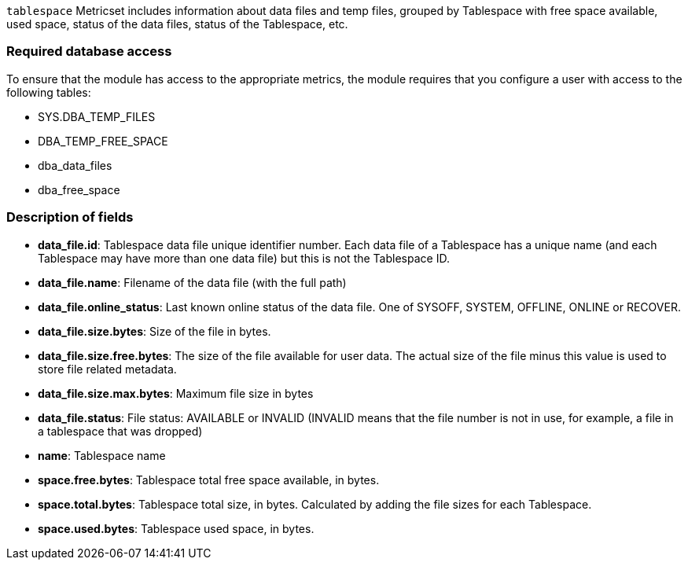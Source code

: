`tablespace` Metricset includes information about data files and temp files, grouped by Tablespace with free space available, used space, status of the data files, status of the Tablespace, etc.

[float]
=== Required database access

To ensure that the module has access to the appropriate metrics, the module requires that you configure a user with access to the following tables:

* SYS.DBA_TEMP_FILES
* DBA_TEMP_FREE_SPACE
* dba_data_files
* dba_free_space

[float]
=== Description of fields

* *data_file.id*: Tablespace data file unique identifier number. Each data file of a Tablespace has a unique name (and each Tablespace may have more than one data file) but this is not the Tablespace ID.
* *data_file.name*: Filename of the data file (with the full path)
* *data_file.online_status*: Last known online status of the data file. One of SYSOFF, SYSTEM, OFFLINE, ONLINE or RECOVER.
* *data_file.size.bytes*: Size of the file in bytes.
* *data_file.size.free.bytes*: The size of the file available for user data. The actual size of the file minus this value is used to store file related metadata.
* *data_file.size.max.bytes*: Maximum file size in bytes
* *data_file.status*: File status: AVAILABLE or INVALID (INVALID means that the file number is not in use, for example, a file in a tablespace that was dropped)
* *name*: Tablespace name
* *space.free.bytes*: Tablespace total free space available, in bytes.
* *space.total.bytes*: Tablespace total size, in bytes. Calculated by adding the file sizes for each Tablespace.
* *space.used.bytes*: Tablespace used space, in bytes.
